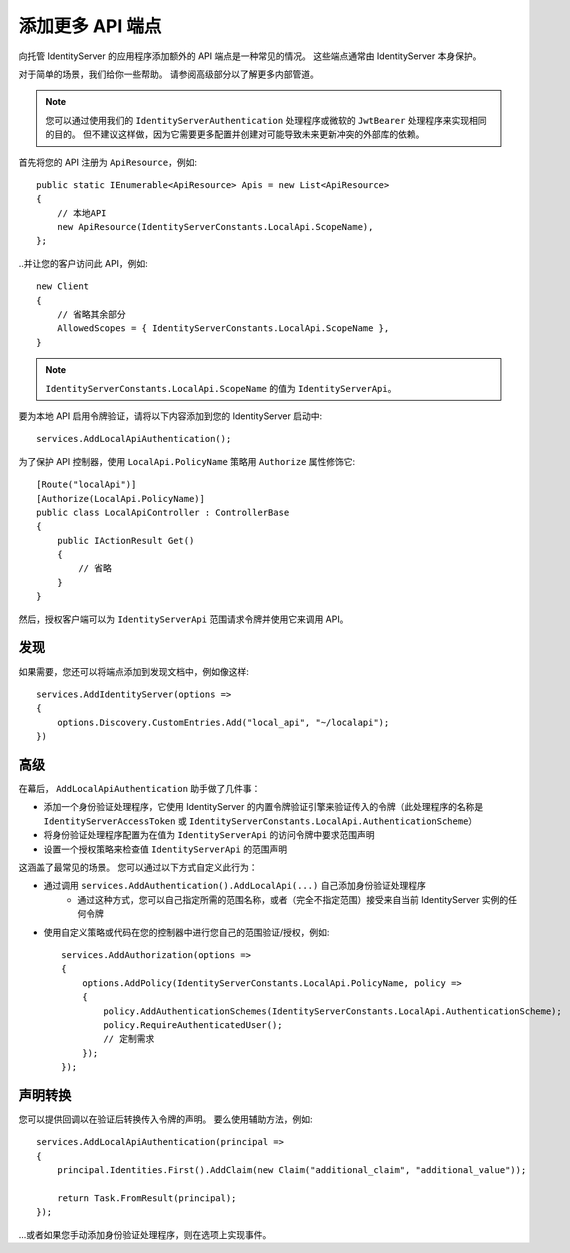 添加更多 API 端点
=========================
向托管 IdentityServer 的应用程序添加额外的 API 端点是一种常见的情况。
这些端点通常由 IdentityServer 本身保护。

对于简单的场景，我们给你一些帮助。 请参阅高级部分以了解更多内部管道。

.. note:: 您可以通过使用我们的 ``IdentityServerAuthentication`` 处理程序或微软的 ``JwtBearer`` 处理程序来实现相同的目的。 但不建议这样做，因为它需要更多配置并创建对可能导致未来更新冲突的外部库的依赖。

首先将您的 API 注册为 ``ApiResource``，例如::

    public static IEnumerable<ApiResource> Apis = new List<ApiResource>
    {
        // 本地API
        new ApiResource(IdentityServerConstants.LocalApi.ScopeName),
    };

..并让您的客户访问此 API，例如::

    new Client
    {
        // 省略其余部分
        AllowedScopes = { IdentityServerConstants.LocalApi.ScopeName },   
    }

.. note:: ``IdentityServerConstants.LocalApi.ScopeName`` 的值为 ``IdentityServerApi``。

要为本地 API 启用令牌验证，请将以下内容添加到您的 IdentityServer 启动中::

    services.AddLocalApiAuthentication();

为了保护 API 控制器，使用 ``LocalApi.PolicyName`` 策略用 ``Authorize`` 属性修饰它::

    [Route("localApi")]
    [Authorize(LocalApi.PolicyName)]
    public class LocalApiController : ControllerBase
    {
        public IActionResult Get()
        {
            // 省略
        }
    }

然后，授权客户端可以为 ``IdentityServerApi`` 范围请求令牌并使用它来调用 API。

发现
^^^^^^^^^
如果需要，您还可以将端点添加到发现文档中，例如像这样::

    services.AddIdentityServer(options =>
    {
        options.Discovery.CustomEntries.Add("local_api", "~/localapi");
    })

高级
^^^^^^^^
在幕后， ``AddLocalApiAuthentication`` 助手做了几件事：

* 添加一个身份验证处理程序，它使用 IdentityServer 的内置令牌验证引擎来验证传入的令牌（此处理程序的名称是 ``IdentityServerAccessToken`` 或 ``IdentityServerConstants.LocalApi.AuthenticationScheme``）
* 将身份验证处理程序配置为在值为 ``IdentityServerApi`` 的访问令牌中要求范围声明
* 设置一个授权策略来检查值 ``IdentityServerApi`` 的范围声明

这涵盖了最常见的场景。 您可以通过以下方式自定义此行为：

* 通过调用 ``services.AddAuthentication().AddLocalApi(...)`` 自己添加身份验证处理程序
    * 通过这种方式，您可以自己指定所需的范围名称，或者（完全不指定范围）接受来自当前 IdentityServer 实例的任何令牌
* 使用自定义策略或代码在您的控制器中进行您自己的范围验证/授权，例如::

    services.AddAuthorization(options =>
    {
        options.AddPolicy(IdentityServerConstants.LocalApi.PolicyName, policy =>
        {
            policy.AddAuthenticationSchemes(IdentityServerConstants.LocalApi.AuthenticationScheme);
            policy.RequireAuthenticatedUser();
            // 定制需求
        });
    });

声明转换
^^^^^^^^^^^^^^^^^^^^^
您可以提供回调以在验证后转换传入令牌的声明。
要么使用辅助方法，例如::

    services.AddLocalApiAuthentication(principal =>
    {
        principal.Identities.First().AddClaim(new Claim("additional_claim", "additional_value"));

        return Task.FromResult(principal);
    });
    
...或者如果您手动添加身份验证处理程序，则在选项上实现事件。
